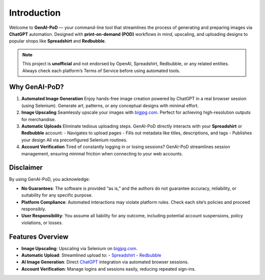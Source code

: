 .. -*- coding: utf-8 -*-
.. Copyright (C) 2024
.. Benjamin Thomas Schwertfeger https://github.com/btschwertfeger
.. Leonhard Thomas Schwertfeger https://github.com/LeonhardSchwertfeger

Introduction
============

Welcome to **GenAI-PoD** — your command-line tool that streamlines the process of generating and preparing images via **ChatGPT** automation. Designed with **print-on-demand (POD)** workflows in mind, upscaling, and uploading designs to popular shops like **Spreadshirt** and **Redbubble**.

.. note::
   This project is **unofficial** and not endorsed by OpenAI, Spreadshirt, Redbubble, or any related entities.
   Always check each platform’s Terms of Service before using automated tools.

Why GenAI-PoD?
--------------

1. **Automated Image Generation**
   Enjoy hands-free image creation powered by ChatGPT in a real browser session (using Selenium). Generate art, patterns, or any conceptual designs with minimal effort.

2. **Image Upscaling**
   Seamlessly upscale your images with `bigjpg.com <https://bigjpg.com/>`_. Perfect for achieving high-resolution outputs for merchandise.

3. **Automatic Uploads**
   Eliminate tedious uploading steps. GenAI-PoD directly interacts with your **Spreadshirt** or **Redbubble** account:
   - Navigates to upload pages
   - Fills out metadata like titles, descriptions, and tags
   - Publishes your design
   All via preconfigured Selenium routines.

4. **Account Verification**
   Tired of constantly logging in or losing sessions? GenAI-PoD streamlines session management, ensuring minimal friction when connecting to your web accounts.

Disclaimer
----------

By using GenAI-PoD, you acknowledge:

- **No Guarantees**: The software is provided “as is,” and the authors do not guarantee accuracy, reliability, or suitability for any specific purpose.
- **Platform Compliance**: Automated interactions may violate platform rules. Check each site’s policies and proceed responsibly.
- **User Responsibility**: You assume all liability for any outcome, including potential account suspensions, policy violations, or losses.

Features Overview
-----------------

- **Image Upscaling**: Upscaling via Selenium on `bigjpg.com <https://bigjpg.com/>`_.
- **Automatic Upload**: Streamlined upload to:
  - `Spreadshirt <https://www.spreadshirt.de>`_
  - `Redbubble <https://www.redbubble.com>`_
- **AI Image Generation**: Direct `ChatGPT <https://chatgpt.com>`_ integration via automated browser sessions.
- **Account Verification**: Manage logins and sessions easily, reducing repeated sign-ins.
